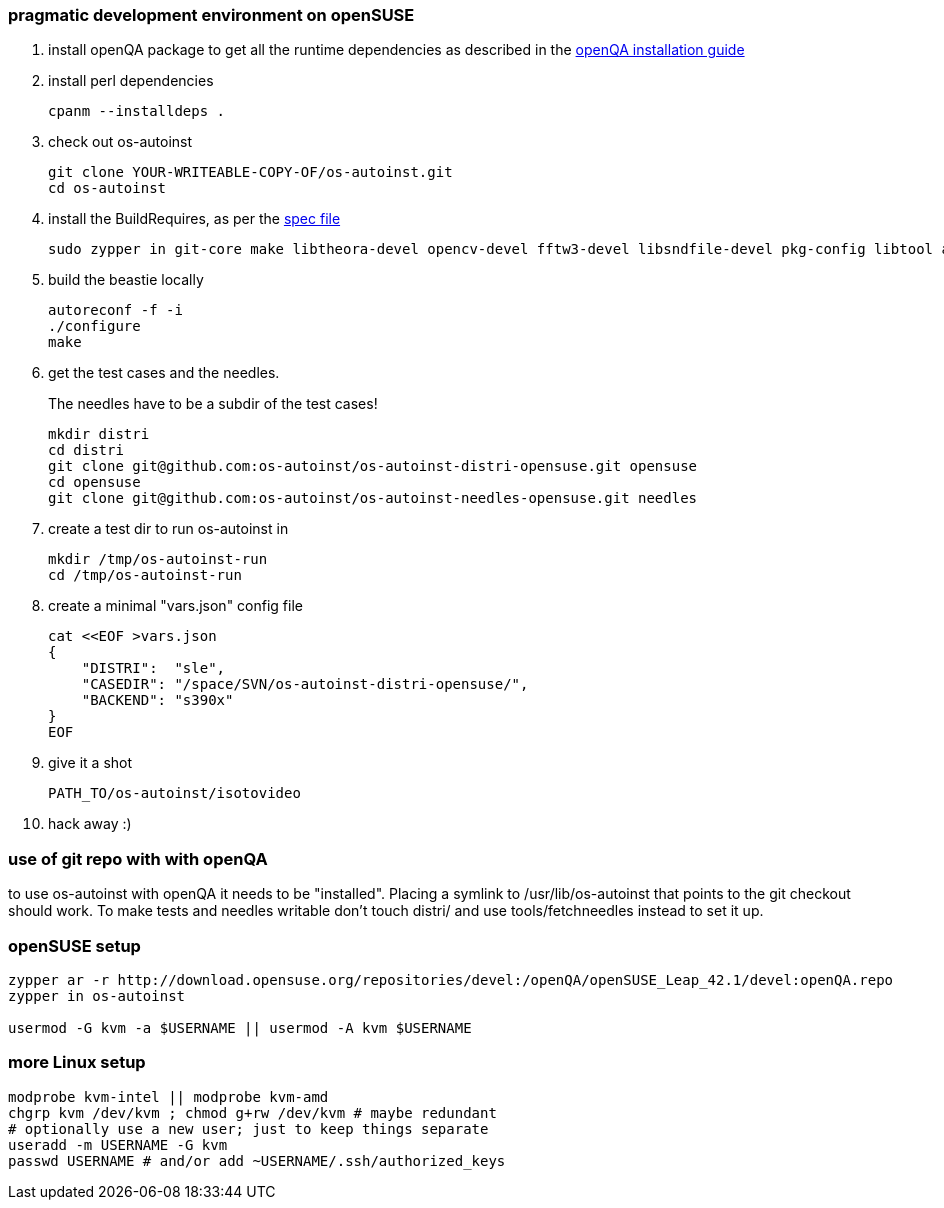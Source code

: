 [[pragmatic-development-environment-on-opensuse]]
pragmatic development environment on openSUSE
~~~~~~~~~~~~~~~~~~~~~~~~~~~~~~~~~~~~~~~~~~~~~

1.  install openQA package to get all the runtime dependencies as described in
the
https://github.com/os-autoinst/openQA/blob/master/docs/Installing.asciidoc[openQA
installation guide]
+
2.  install perl dependencies
+
---------------------
cpanm --installdeps .
---------------------
+
3.  check out os-autoinst
+
------------------------------------------------
git clone YOUR-WRITEABLE-COPY-OF/os-autoinst.git
cd os-autoinst
------------------------------------------------
4.  install the BuildRequires, as per the http://build.opensuse.org[spec
file]
+
-----------------------------------------------------------------------------------------------------------------------------------
sudo zypper in git-core make libtheora-devel opencv-devel fftw3-devel libsndfile-devel pkg-config libtool autoconf automake gcc-c++
-----------------------------------------------------------------------------------------------------------------------------------
5.  build the beastie locally
+
----------------
autoreconf -f -i
./configure
make
----------------
6.  get the test cases and the needles.
+
The needles have to be a subdir of the test cases!
+
-----------------------------------------------------------------------------
mkdir distri
cd distri
git clone git@github.com:os-autoinst/os-autoinst-distri-opensuse.git opensuse
cd opensuse
git clone git@github.com:os-autoinst/os-autoinst-needles-opensuse.git needles
-----------------------------------------------------------------------------
7.  create a test dir to run os-autoinst in
+
--------------------------
mkdir /tmp/os-autoinst-run
cd /tmp/os-autoinst-run
--------------------------
8.  create a minimal "vars.json" config file
+
---------------------------------------------------------
cat <<EOF >vars.json
{
    "DISTRI":  "sle",
    "CASEDIR": "/space/SVN/os-autoinst-distri-opensuse/",
    "BACKEND": "s390x"
}
EOF
---------------------------------------------------------
9.  give it a shot
+
------------------------------
PATH_TO/os-autoinst/isotovideo
------------------------------
10.  hack away :)

[[use-of-git-repo-with-with-openqa]]
use of git repo with with openQA
~~~~~~~~~~~~~~~~~~~~~~~~~~~~~~~~

to use os-autoinst with openQA it needs to be "installed". Placing a
symlink to /usr/lib/os-autoinst that points to the git checkout should
work. To make tests and needles writable don't touch distri/ and use
tools/fetchneedles instead to set it up.

[[opensuse-setup]]
openSUSE setup
~~~~~~~~~~~~~~

-------------------------------------------------------
zypper ar -r http://download.opensuse.org/repositories/devel:/openQA/openSUSE_Leap_42.1/devel:openQA.repo
zypper in os-autoinst

usermod -G kvm -a $USERNAME || usermod -A kvm $USERNAME
-------------------------------------------------------

[[more-linux-setup]]
more Linux setup
~~~~~~~~~~~~~~~~

-----------------------------------------------------------
modprobe kvm-intel || modprobe kvm-amd
chgrp kvm /dev/kvm ; chmod g+rw /dev/kvm # maybe redundant
# optionally use a new user; just to keep things separate
useradd -m USERNAME -G kvm
passwd USERNAME # and/or add ~USERNAME/.ssh/authorized_keys
-----------------------------------------------------------

